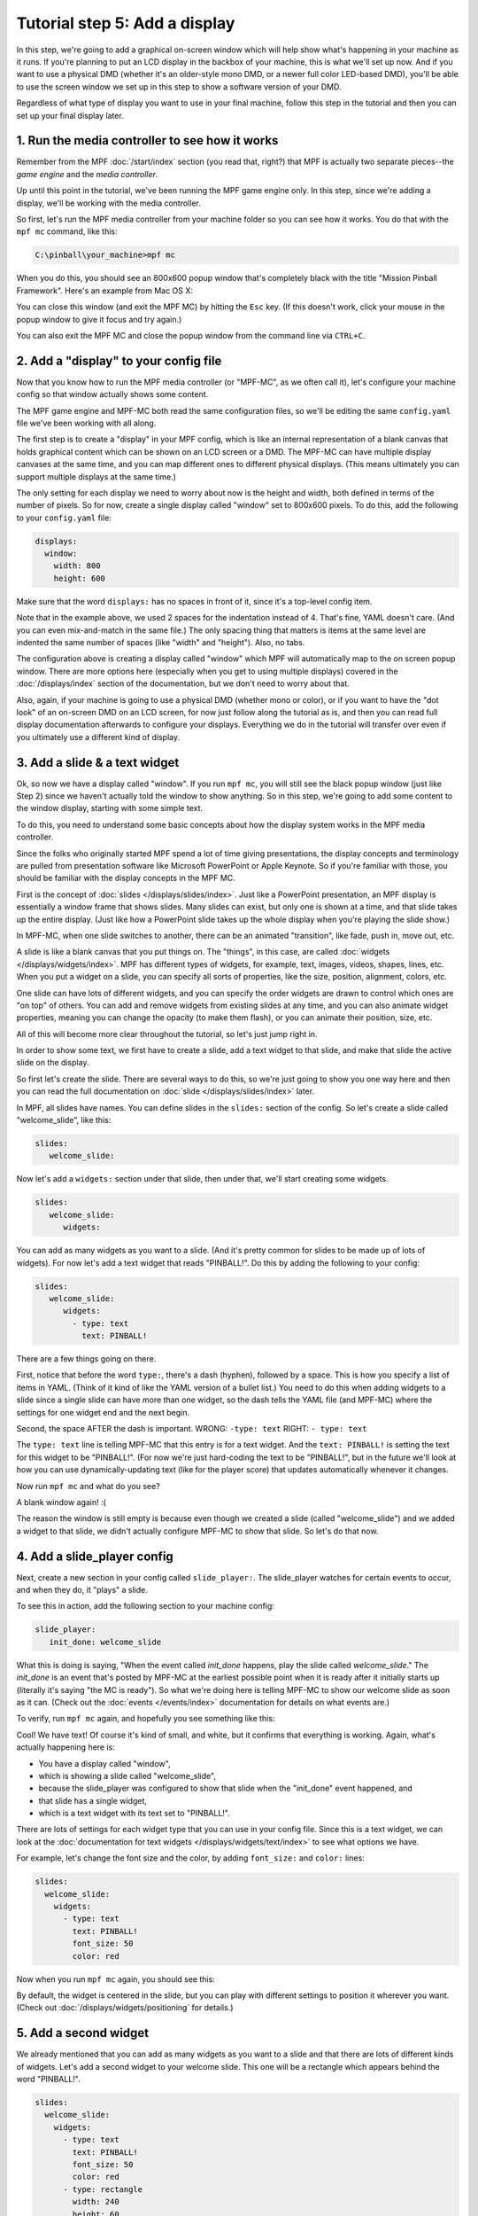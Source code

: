 Tutorial step 5: Add a display
==============================

In this step, we're going to add a graphical on-screen window which
will help show what's happening in your machine as it runs. If you're
planning to put an LCD display in the backbox of your machine, this is
what we'll set up now. And if you want to use a physical DMD (whether it's
an older-style mono DMD, or a newer full color LED-based DMD), you'll
be able to use the screen window we set up in this step to show a software
version of your DMD.

Regardless of what type of display you want to use in your final machine,
follow this step in the tutorial and then you can set up your
final display later.

1. Run the media controller to see how it works
-----------------------------------------------

Remember from the MPF :doc:`/start/index` section (you read that, right?) that MPF
is actually two separate pieces--the *game engine* and the *media controller*.

Up until this point in the tutorial, we've been running the MPF game engine only.
In this step, since we're adding a display, we'll be working with the media
controller.

So first, let's run the MPF media controller from your machine folder so you can
see how it works. You do that with the ``mpf mc`` command, like this:

.. code-block:: doscon

    C:\pinball\your_machine>mpf mc

When you do this, you should see an 800x600 popup window that's completely black with the title
"Mission Pinball Framework". Here's an example from Mac OS X:

.. image:: images/blank_mpf_mc_window.png

You can close this window (and exit the MPF MC) by hitting the ``Esc`` key. (If this doesn't
work, click your mouse in the popup window to give it focus and try again.)

You can also exit the MPF MC and close the popup window from the command line via ``CTRL+C``.

2. Add a "display" to your config file
--------------------------------------

Now that you know how to run the MPF media controller (or "MPF-MC", as we often call it), let's configure
your machine config so that window actually shows some content.

The MPF game engine and MPF-MC both read the same configuration files, so we'll be editing the same
``config.yaml`` file we've been working with all along.

The first step is to create a "display" in your MPF config, which is like an internal representation
of a blank canvas that holds graphical content which can be shown on an LCD screen or a DMD.
The MPF-MC can have multiple display canvases at the same time, and you can map different ones to
different physical displays. (This means ultimately you can support multiple displays at the same time.)

The only setting for each display we need to worry about now is the height and width, both defined in terms of the
number of pixels. So for now, create a single display called "window" set to 800x600 pixels. To do this, add
the following to your ``config.yaml`` file:

.. code-block:: mpf-config

   displays:
     window:
       width: 800
       height: 600

Make sure that the word ``displays:`` has no spaces in front of it, since it's a top-level config item.

Note that in the example above, we used 2 spaces for the indentation instead of 4. That's fine, YAML doesn't care. (And
you can even mix-and-match in the same file.) The only spacing thing that matters is items at the same level are
indented the same number of spaces (like "width" and "height"). Also, no tabs.

The configuration above is creating a display called "window" which MPF will automatically map to the on screen popup
window. There are more options here (especially when you get to using multiple displays) covered in the
:doc:`/displays/index` section of the documentation, but we don't need to worry about that.

Also, again, if your machine is going to use a physical DMD (whether mono or color), or if you want to have the
"dot look" of an on-screen DMD on an LCD screen, for now just follow along the tutorial as is, and then you can read
full display documentation afterwards to configure your displays. Everything we do in
the tutorial will transfer over even if you ultimately use a different kind of display.

3. Add a slide & a text widget
------------------------------

Ok, so now we have a display called "window". If you run ``mpf mc``, you will still see the black popup window (just
like Step 2) since we haven't actually told the window to show anything. So in this step, we're going to add some
content to the window display, starting with some simple text.

To do this, you need to understand some basic concepts about how the display system works in the MPF media
controller.

Since the folks who originally started MPF spend a lot of time giving presentations, the display concepts and
terminology are pulled from presentation software like Microsoft PowerPoint or Apple Keynote. So if you're
familiar with those, you should be familiar with the display concepts in the MPF MC.

First is the concept of :doc:`slides </displays/slides/index>`. Just like a
PowerPoint presentation, an MPF display
is essentially a window frame that shows slides. Many slides can exist, but only one is shown at a time, and that
slide takes up the entire display. (Just like how a PowerPoint slide takes up the whole display when you're playing the
slide show.)

In MPF-MC, when one slide switches to another, there can be an animated "transition", like fade, push in, move out,
etc.

A slide is like a blank canvas that you put things on. The "things", in this case, are called
:doc:`widgets </displays/widgets/index>`.
MPF has different types of widgets, for example, text, images, videos, shapes, lines, etc. When you put a
widget on a slide, you can specify all sorts of properties, like the size, position, alignment, colors, etc.

One slide can have lots of different widgets, and you can specify the order widgets are drawn to control
which ones are "on top" of others. You can add and remove widgets from existing slides at any time, and you can
also animate widget properties, meaning you can change the opacity (to make them flash), or you can
animate their position, size, etc.

All of this will become more clear throughout the tutorial, so let's just jump right in.

In order to show some text, we first have to create a slide, add a text widget to that slide, and make that slide the
active slide on the display.

So first let's create the slide. There are several ways to do this, so we're just going to show you one way
here and then you can read the full documentation on :doc:`slide </displays/slides/index>` later.

In MPF, all slides have names. You can define slides in the ``slides:`` section of the config. So let's create a
slide called "welcome_slide", like this:

.. code-block:: mpf-config

   slides:
      welcome_slide:

Now let's add a ``widgets:`` section under that slide, then under that, we'll start creating some widgets.

.. code-block:: mpf-config

   slides:
      welcome_slide:
         widgets:

You can add as many widgets as you want to a slide. (And it's pretty common for slides to be made up of lots of
widgets). For now let's add a text widget that reads "PINBALL!". Do this by adding the following to your config:

.. code-block:: mpf-config

   slides:
      welcome_slide:
         widgets:
           - type: text
             text: PINBALL!

There are a few things going on there.

First, notice that before the word ``type:``, there's a dash (hyphen), followed by a space. This is how you specify a
list of items in YAML. (Think of it kind of like the YAML version of a bullet list.) You need to do this when adding
widgets to a slide since a single slide can have more than one widget, so the dash tells the YAML file (and MPF-MC)
where the settings for one widget end and the next begin.

Second, the space AFTER the dash is important. WRONG: ``-type: text``  RIGHT: ``- type: text``

The ``type: text`` line is telling MPF-MC that this entry is for a text widget. And the
``text: PINBALL!`` is setting the text for this widget to be "PINBALL!". (For now we're just hard-coding the text to be
"PINBALL!", but in the future we'll look at how you can use dynamically-updating text (like for the player score) that
updates automatically whenever it changes.

Now run ``mpf mc`` and what do you see?

A blank window again! :(

The reason the window is still empty is because even though we created a slide (called "welcome_slide") and we added a
widget to that slide, we didn't actually configure MPF-MC to *show* that slide. So let's do that now.

4. Add a slide_player config
----------------------------

Next, create a new section in your config called ``slide_player:``. The slide_player watches for certain events to
occur, and when they do, it "plays" a slide.

To see this in action, add the following section to your machine config:

.. code-block:: mpf-config

   slide_player:
      init_done: welcome_slide

What this is doing is saying, "When the event called *init_done* happens, play the slide called *welcome_slide*." The
*init_done* is an event that's posted by MPF-MC at the earliest possible point when it is ready after it initially starts
up (literally it's saying "the MC is ready"). So what we're doing here is telling MPF-MC to show our welcome slide as
soon as it can. (Check out the :doc:`events </events/index>` documentation for details on what events are.)

To verify, run ``mpf mc`` again, and hopefully you see something like this:

.. image:: images/mc_pinball_1.png

Cool! We have text! Of course it's kind of small, and white, but it confirms that everything is working. Again,
what's actually happening here is:

* You have a display called "window",
* which is showing a slide called "welcome_slide",
* because the slide_player was configured to show that slide when the "init_done" event happened, and
* that slide has a single widget,
* which is a text widget with its text set to "PINBALL!".

There are lots of settings for each widget type that you can use in your config file. Since this is a text widget, we
can look at the :doc:`documentation for text widgets </displays/widgets/text/index>` to see what options we have.

For example, let's change the font size and the color, by adding ``font_size:`` and ``color:`` lines:

.. code-block:: mpf-config

   slides:
     welcome_slide:
       widgets:
         - type: text
           text: PINBALL!
           font_size: 50
           color: red

Now when you run ``mpf mc`` again, you should see this:

.. image:: images/mc_pinball_2.png

By default, the widget is centered in the slide, but you can play with different settings to position it wherever you
want. (Check out :doc:`/displays/widgets/positioning` for details.)

5. Add a second widget
----------------------

We already mentioned that you can add as many widgets as you want to a slide and that there are lots
of different kinds of widgets. Let's add a second widget to your welcome slide. This one will be a
rectangle which appears behind the word "PINBALL!".

.. code-block:: mpf-config

   slides:
     welcome_slide:
       widgets:
         - type: text
           text: PINBALL!
           font_size: 50
           color: red
         - type: rectangle
           width: 240
           height: 60

Again, note that you use a dash followed by a space to denote the start of the second widget. This
widget's type is "rectangle", with its height and width specified. Since we're not specifying any
position, it will be centered (just like the text widget), and since we're not specifying a color,
it will be white.

Now when you run ``mpf mc``, you should see this:

.. image:: images/mc_pinball_3.png

Note that the word "PINBALL!" is "on top" of the white rectangle. That's because the order of the
widgets on the display matches the order they're entered into the config file. So in this example,
since the text widget comes first in the list of widgets for the welcome slide, the text widget is
on top. If you switch the order and run ``mpf mc`` again, you'll just see the white rectangle with
no text, since the rectangle would be "on top" and it would completely cover the PINBALL! text.

6. Run MPF-MC and the MPF game engine at the same time
------------------------------------------------------

Ok, so now you're able to run the media controller to get some widgets to show up. But so far,
you were just running ``mpf mc`` which is running the media controller by itself, without the MPF
game engine running.

So in this step, we're going to run them both at the same time.

The first thing you need to do is add another slide to your config for the MC to play, and this time
we'll make that slide play on a different event.

So in your ``slides:`` section, add another slide called ``attract_started``, like this:

.. code-block:: mpf-config

   slides:
     welcome_slide:
       widgets:
         - type: text
           text: PINBALL!
           font_size: 50
           color: red
         - type: rectangle
           width: 240
           height: 60
     attract_started:
       widgets:
         - text: ATTRACT MODE
           type: text

Note that ``attract_started:`` is indented the same number of spaces as ``welcome_slide:``. Also
note that in the attract_started slide, we switched the order of ``text:`` and ``type:``. We did that
here just to demonstrate that the order of settings in the config doesn't matter.

If you run this, nothing different will happen because all we did here in the slides section is
define a slide. We need to use the ``slide_player:`` section to actually play the slide when some
event happens.

So next, go to the ``slide_player:`` section of your config and add an entry for the event
``mode_attract_started``. (This is the event that is posted whenever a mode starts, in the form of
*mode_<mode_name>_started*.)

By the way, if you're wondering how we know what events to use, there's an :doc:`event reference </events/index>` in the
documentation which has a list of all the events in MPF as well as descriptions of when
they're posted. You can use any of these as triggers for your slides via the ``slide_player:``.

Anyway, add the ``mode_attract_started`` to your ``slide_player:`` like this:

.. code-block:: mpf-config

   slide_player:
     init_done: welcome_slide
     mode_attract_started: attract_started

Again, this is saying you want the slide called "attract_started" to play when the event called
"mode_attract_started" happens.

Now run ``mpf mc`` again. At this point you should see the welcome slide with the PINBALL! text.
(You see the welcome slide because the MPF game engine isn't running, and the game engine is responsible
for starting and stopping
modes. So no game engine means no attract mode, and no attract mode means no *attract_mode_started*
event, which means no *attract_started* slide.)

Now open a second terminal window and switch into your game folder and launch the MPF game engine.
Remember from prior steps that we ran MPF with the ``-b`` option which told MPF to *not* try to
connect to the MPF-MC. But now we have the MC running, so we want to run MPF without ``-b`` so it connects.

So this time, just run ``mpf``, like this:

.. code-block:: doscon

    C:\pinball\your_machine>mpf

When you run MPF, after some stuff scrolls by, you should see the *attract_started* slide replace
the *welcome_slide*, like this:

.. image:: images/5_mode_attract_started.png

So now MPF is running, it's talking to the MC, and you have the world's most boring attract mode!

To quit MPF, just make sure the graphical window has focus and hit the ``Esc`` key. That should cause
both the MPF game engine and the MC to exit. (If they hang for some reason, you can click in the console
window of the one that's hanging and press ``CTRL+C`` to kill it.)

Note that in the screen shot above, the colors of the command windows were changed. The magenta window is
where ``mpf mc`` was run, and the blue window is where ``mpf`` was run.

Since the *attract_started* slide only has one widget, and since all we did with that widget is
specify text (but not size, color, position, font, etc.), we just get the default text properties
which are small, arial, and white.

7. Launching the MPF game engine and MPF MC at the same time
------------------------------------------------------------

In the previous step, you used two separate console windows to launch ``mpf mc`` and ``mpf`` separately.
(If you do this, by the way, you can launch either one first and it will wait for the other one.)

That's nice for learning purposes, but kind of annoying for everyday use. Fortunately there's a command
called ``mpf both`` which launches both the game engine and the MC together.

.. note::

   If you're using a Mac, you need to use MPF 0.32 or newer for ``mpf both`` to work.

Use it just like the others:

.. code-block:: doscon

    C:\pinball\your_machine>mpf both

When you do this, you should see the graphical window pop up (most likely showing the *welcome_slide* for
a quick flash), then when the MPF game engine is up and running, you should see the graphical window
flip over to the *attract_started* slide. Here's a screen shot:

.. image:: images/5_mpf_both.jpg

Check out the complete config.yaml file so far
----------------------------------------------

If you want to see a complete ``config.yaml`` file up to this point,
it’s available in the "tutorials" folder of the mpf-examples
package that you should have downloaded in Step 1 of this tutorial.

There are config files for each step, so the config for Step 5 should
be at ``/mpf-examples/tutorial/config/step5.yaml``.

You can run this file directly by switching to that folder and then running the following command:

.. code-block:: doscon

   C:\mpf-examples\tutorial>mpf -c step5

What if it doesn't work?
------------------------

If you can't get it to work, there are a few things to look at.

If you get some kind of "KeyError" like ``KeyError: 'welcome_slde'``, that means that it's looking
for something it didn't find. Most likely this is the slide player looking for a slide that doesn't
exist, so make sure the slide's entry in the ``slides:`` section matches the slide's name in the
``slide_player:`` section.

If the welcome slide works but you never see the attract slide, make sure you have the
``mode_attract_started:`` event name spelled properly. Also make sure you do *NOT* run MPF with the
``-b`` option since that tells it not to connect to the MC.

Most of the other errors should be pretty self-explanatory. If you get stuck, feel free to post
to the `mpf-users Google group <https://groups.google.com/forum/#!forum/mpf-users>`_.
